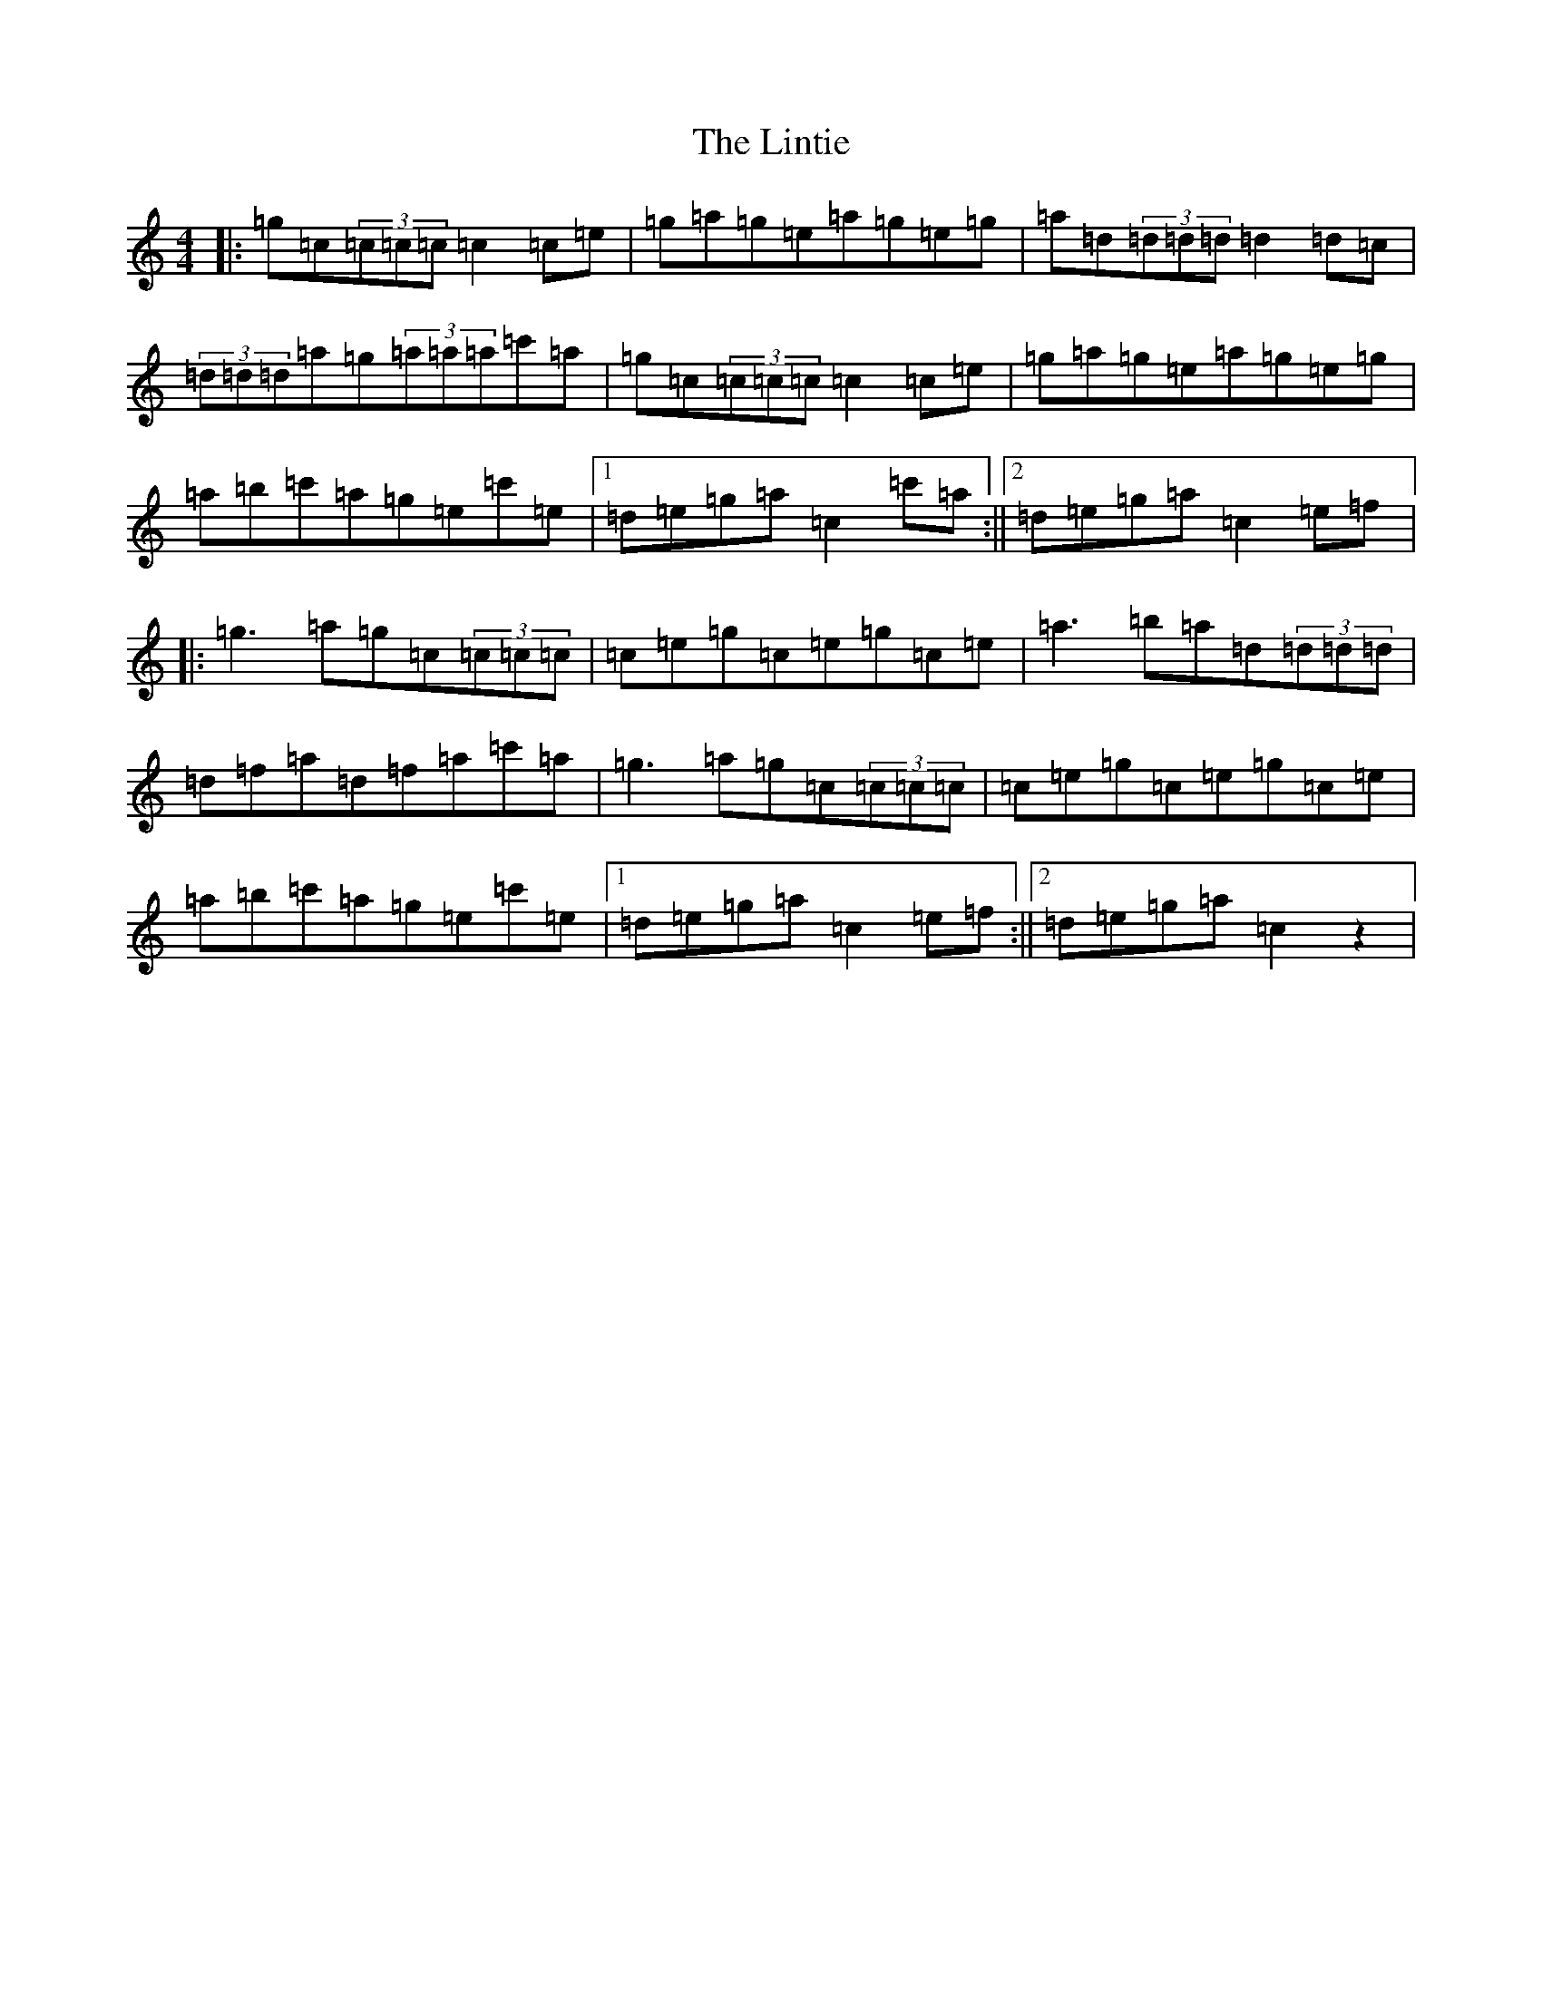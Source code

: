 X: 12503
T: Lintie, The
S: https://thesession.org/tunes/8953#setting8953
Z: A Major
R: reel
M: 4/4
L: 1/8
K: C Major
|:=g=c(3=c=c=c=c2=c=e|=g=a=g=e=a=g=e=g|=a=d(3=d=d=d=d2=d=c|(3=d=d=d=a=g(3=a=a=a=c'=a|=g=c(3=c=c=c=c2=c=e|=g=a=g=e=a=g=e=g|=a=b=c'=a=g=e=c'=e|1=d=e=g=a=c2=c'=a:||2=d=e=g=a=c2=e=f|:=g3=a=g=c(3=c=c=c|=c=e=g=c=e=g=c=e|=a3=b=a=d(3=d=d=d|=d=f=a=d=f=a=c'=a|=g3=a=g=c(3=c=c=c|=c=e=g=c=e=g=c=e|=a=b=c'=a=g=e=c'=e|1=d=e=g=a=c2=e=f:||2=d=e=g=a=c2z2|
